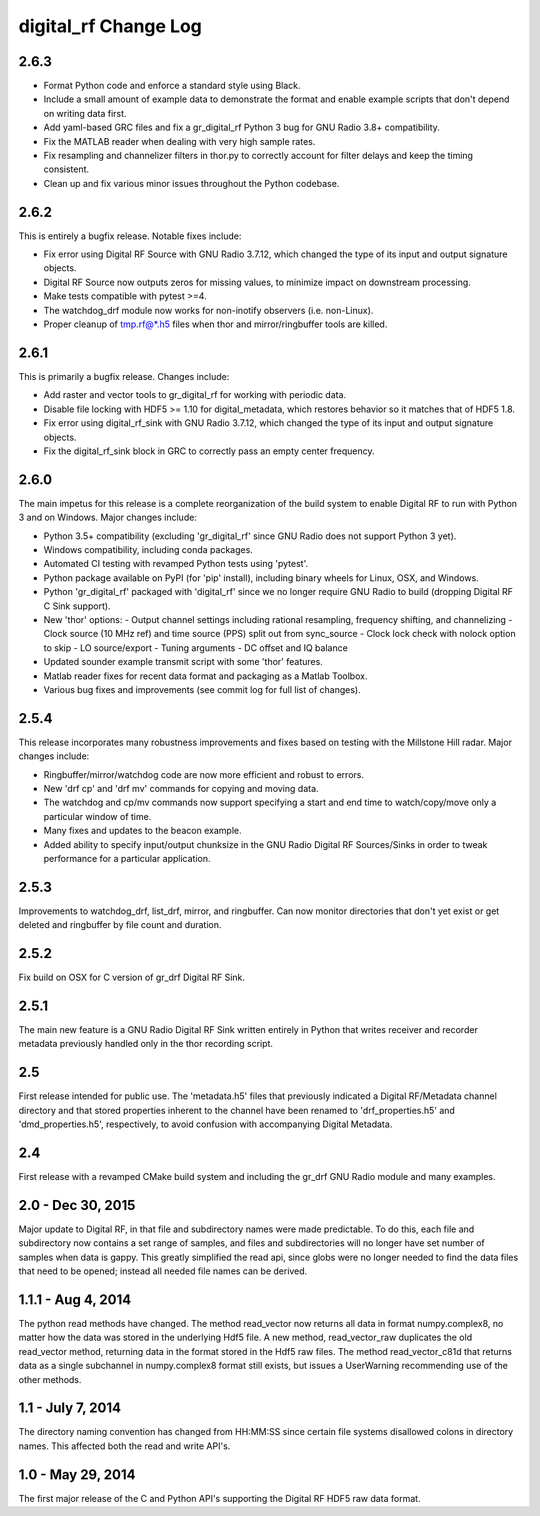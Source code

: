 =====================
digital_rf Change Log
=====================

.. current developments


2.6.3
====================

- Format Python code and enforce a standard style using Black.
- Include a small amount of example data to demonstrate the format and enable example scripts that don't depend on writing data first.
- Add yaml-based GRC files and fix a gr_digital_rf Python 3 bug for GNU Radio 3.8+ compatibility.
- Fix the MATLAB reader when dealing with very high sample rates.
- Fix resampling and channelizer filters in thor.py to correctly account for filter delays and keep the timing consistent.
- Clean up and fix various minor issues throughout the Python codebase.



2.6.2
====================

This is entirely a bugfix release. Notable fixes include:

- Fix error using Digital RF Source with GNU Radio 3.7.12, which changed the type of its input and output signature objects.
- Digital RF Source now outputs zeros for missing values, to minimize impact on downstream processing.
- Make tests compatible with pytest >=4.
- The watchdog_drf module now works for non-inotify observers (i.e. non-Linux).
- Proper cleanup of tmp.rf@*.h5 files when thor and mirror/ringbuffer tools are killed.



2.6.1
====================

This is primarily a bugfix release. Changes include:

- Add raster and vector tools to gr_digital_rf for working with periodic data.
- Disable file locking with HDF5 >= 1.10 for digital_metadata, which restores behavior so it matches that of HDF5 1.8.
- Fix error using digital_rf_sink with GNU Radio 3.7.12, which changed the type of its input and output signature objects.
- Fix the digital_rf_sink block in GRC to correctly pass an empty center frequency.



2.6.0
====================

The main impetus for this release is a complete reorganization of the build system to enable Digital RF to run with Python 3 and on Windows. Major changes include:

- Python 3.5+ compatibility (excluding 'gr_digital_rf' since GNU Radio does not support Python 3 yet).
- Windows compatibility, including conda packages.
- Automated CI testing with revamped Python tests using 'pytest'.
- Python package available on PyPI (for 'pip' install), including binary wheels for Linux, OSX, and Windows.
- Python 'gr_digital_rf' packaged with 'digital_rf' since we no longer require GNU Radio to build (dropping Digital RF C Sink support).
- New 'thor' options:
  - Output channel settings including rational resampling, frequency shifting, and channelizing
  - Clock source (10 MHz ref) and time source (PPS) split out from sync_source
  - Clock lock check with nolock option to skip
  - LO source/export
  - Tuning arguments
  - DC offset and IQ balance
- Updated sounder example transmit script with some 'thor' features.
- Matlab reader fixes for recent data format and packaging as a Matlab Toolbox.
- Various bug fixes and improvements (see commit log for full list of changes).



2.5.4
====================

This release incorporates many robustness improvements and fixes based on testing with the Millstone Hill radar. Major changes include:

- Ringbuffer/mirror/watchdog code are now more efficient and robust to errors.
- New 'drf cp' and 'drf mv' commands for copying and moving data.
- The watchdog and cp/mv commands now support specifying a start and end time to watch/copy/move only a particular window of time.
- Many fixes and updates to the beacon example.
- Added ability to specify input/output chunksize in the GNU Radio Digital RF Sources/Sinks in order to tweak performance for a particular application.



2.5.3
====================

Improvements to watchdog_drf, list_drf, mirror, and ringbuffer. Can now monitor directories that don't yet exist or get deleted and ringbuffer by file count and duration.



2.5.2
====================

Fix build on OSX for C version of gr_drf Digital RF Sink.



2.5.1
====================

The main new feature is a GNU Radio Digital RF Sink written entirely in Python that writes receiver and recorder metadata previously handled only in the thor recording script.



2.5
====================

First release intended for public use. The 'metadata.h5' files that previously indicated a Digital RF/Metadata channel directory and that stored properties inherent to the channel have been renamed to 'drf_properties.h5' and 'dmd_properties.h5', respectively, to avoid confusion with accompanying Digital Metadata.



2.4
====================

First release with a revamped CMake build system and including the gr_drf GNU Radio module and many examples.



2.0 - Dec 30, 2015
====================

Major update to Digital RF, in that file and subdirectory names were made predictable. To do this, each file and subdirectory now contains a set range of samples, and files and subdirectories will no longer have set number of samples when data is gappy. This greatly simplified the read api, since globs were no longer needed to find the data files that need to be opened; instead all needed file names can be derived.



1.1.1 - Aug 4, 2014
====================

The python read methods have changed. The method read_vector now returns all data in format numpy.complex8, no matter how the data was stored in the underlying Hdf5 file. A new method, read_vector_raw duplicates the old read_vector method, returning data in the format stored in the Hdf5 raw files. The method read_vector_c81d that returns data as a single subchannel in numpy.complex8 format still exists, but issues a UserWarning recommending use of the other methods.



1.1 - July 7, 2014
====================

The directory naming convention has changed from HH:MM:SS since certain file systems disallowed colons in directory names.  This affected both the read and write API's.



1.0 - May 29, 2014
====================

The first major release of the C and Python API's supporting the Digital RF HDF5 raw data format.
